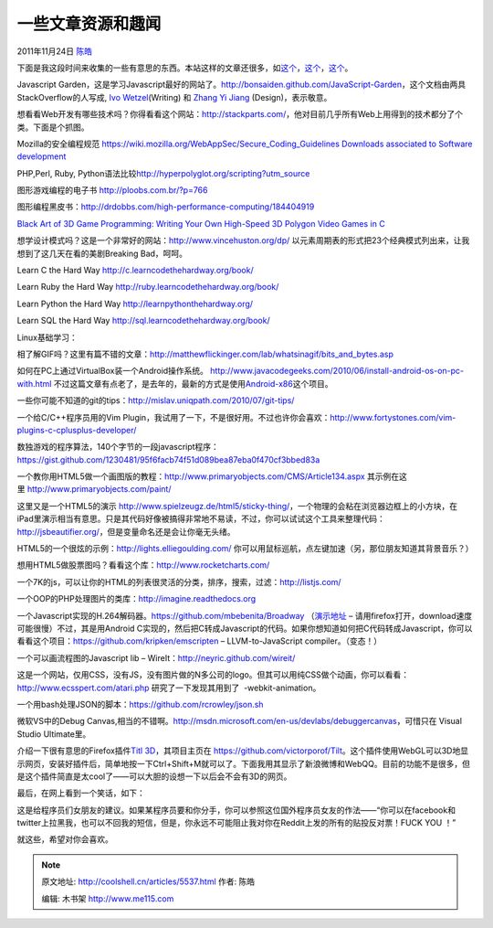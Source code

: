 .. _articles5537:

一些文章资源和趣闻
==================

2011年11月24日 `陈皓 <http://coolshell.cn/articles/author/haoel>`__

下面是我这段时间来收集的一些有意思的东西。本站这样的文章还很多，如\ `这个 <http://coolshell.cn/articles/5224.html>`__\ ，\ `这个 <http://coolshell.cn/articles/3013.html>`__\ ，\ `这个 <http://coolshell.cn/articles/3903.html>`__\ 。

Javascript
Garden，这是学习Javascript最好的网站了。\ `http://bonsaiden.github.com/JavaScript-Garden <http://bonsaiden.github.com/JavaScript-Garden>`__\ ，这个文档由两具StackOverflow的人写成, \ `Ivo
Wetzel <http://stackoverflow.com/users/170224/ivo-wetzel>`__\ (Writing)
和 \ `Zhang Yi
Jiang <http://stackoverflow.com/users/313758/yi-jiang>`__ (Design)，表示敬意。

想看看Web开发有哪些技术吗？你得看看这个网站：\ `http://stackparts.com/ <http://stackparts.com/>`__\ ，他对目前几乎所有Web上用得到的技术都分了个类。下面是个抓图。

|image0|

Mozilla的安全编程规范 \ `https://wiki.mozilla.org/WebAppSec/Secure\_Coding\_Guidelines <https://wiki.mozilla.org/WebAppSec/Secure_Coding_Guidelines>`__
`Downloads associated to Software
development <http://research.microsoft.com/apps/dp/sq.aspx?a=47204&sq=dl#a=!77148!80820!132314!81593!77135!103269!77072!138731!77112!131133!149403!77128!78088!143130!77023!139171!138997!141118&p=1&ps=36>`__

PHP,Perl, Ruby,
Python语法比较\ `http://hyperpolyglot.org/scripting?utm\_source <http://hyperpolyglot.org/scripting?utm_source>`__

图形游戏编程的电子书 \ `http://ploobs.com.br/?p=766 <http://ploobs.com.br/?p=766>`__

图形编程黑皮书：\ `http://drdobbs.com/high-performance-computing/184404919 <http://drdobbs.com/high-performance-computing/184404919>`__

`Black Art of 3D Game Programming: Writing Your Own High-Speed 3D
Polygon Video Games in
C  <http://www.dpfiles.com/dpfileswiki/index.php?title=Black_Art_of_3D_Game_Programming:_Writing_Your_Own_High-Speed_3D_Polygon_Video_Games_in_C>`__

想学设计模式吗？这是一个非常好的网站：\ `http://www.vincehuston.org/dp/ <http://www.vincehuston.org/dp/>`__ 以元素周期表的形式把23个经典模式列出来，让我想到了这几天在看的美剧Breaking
Bad，呵呵。

|image1|

Learn C the Hard
Way \ `http://c.learncodethehardway.org/book/ <http://c.learncodethehardway.org/book/>`__

Learn Ruby the Hard
Way \ `http://ruby.learncodethehardway.org/book/ <http://ruby.learncodethehardway.org/book/>`__

Learn Python the Hard
Way \ `http://learnpythonthehardway.org/ <http://learnpythonthehardway.org/>`__

Learn SQL the Hard Way
`http://sql.learncodethehardway.org/book/ <http://sql.learncodethehardway.org/book/>`__

Linux基础学习：

相了解GIF吗？这里有篇不错的文章：\ `http://matthewflickinger.com/lab/whatsinagif/bits\_and\_bytes.asp <http://matthewflickinger.com/lab/whatsinagif/bits_and_bytes.asp>`__

如何在PC上通过VirtualBox装一个Android操作系统。
`http://www.javacodegeeks.com/2010/06/install-android-os-on-pc-with.html <http://www.javacodegeeks.com/2010/06/install-android-os-on-pc-with.html>`__
不过这篇文章有点老了，是去年的，最新的方式是使用\ `Android-x86 <http://www.android-x86.org/>`__\ 这个项目。

一些你可能不知道的git的tips：\ `http://mislav.uniqpath.com/2010/07/git-tips/ <http://mislav.uniqpath.com/2010/07/git-tips/>`__

一个给C/C++程序员用的Vim
Plugin，我试用了一下，不是很好用。不过也许你会喜欢：\ `http://www.fortystones.com/vim-plugins-c-cplusplus-developer/ <http://www.fortystones.com/vim-plugins-c-cplusplus-developer/>`__

数独游戏的程序算法，140个字节的一段javascript程序：
`https://gist.github.com/1230481/95f6facb74f51d089bea87eba0f470cf3bbed83a <https://gist.github.com/1230481/95f6facb74f51d089bea87eba0f470cf3bbed83a>`__

一个教你用HTML5做一个画图版的教程：\ `http://www.primaryobjects.com/CMS/Article134.aspx <http://www.primaryobjects.com/CMS/Article134.aspx>`__ 其示例在这里 `http://www.primaryobjects.com/paint/ <http://www.primaryobjects.com/paint/>`__

|image2|

这里又是一个HTML5的演示 \ `http://www.spielzeugz.de/html5/sticky-thing/ <http://www.spielzeugz.de/html5/sticky-thing/>`__\ ，一个物理的会粘在浏览器边框上的小方块，在iPad里演示相当有意思。只是其代码好像被搞得非常地不易读，不过，你可以试试这个工具来整理代码：\ `http://jsbeautifier.org/ <http://jsbeautifier.org/>`__\ ，但是变量命名还是会让你毫无头绪。

HTML5的一个很炫的示例：\ `http://lights.elliegoulding.com/ <http://lights.elliegoulding.com/>`__ 
你可以用鼠标巡航，点左键加速（另，那位朋友知道其背景音乐？）

|image3|

想用HTML5做股票图吗？看看这个库：\ `http://www.rocketcharts.com/ <http://www.rocketcharts.com/>`__

|image4|

一个7K的js，可以让你的HTML的列表很灵活的分类，排序，搜索，过滤：\ `http://listjs.com/ <http://listjs.com/>`__

一个OOP的PHP处理图片的类库：\ `http://imagine.readthedocs.org <http://imagine.readthedocs.org/>`__

|image5|

一个Javascript实现的H.264解码器。\ `https://github.com/mbebenita/Broadway <https://github.com/mbebenita/Broadway>`__ （`演示地址 <http://mbebenita.github.com/Broadway/broadway.html>`__
–
请用firefox打开，download速度可能很慢）不过，其是用Android C实现的，然后把C转成Javascript的代码。如果你想知道如何把C代码转成Javascript，你可以看看这个项目：\ `https://github.com/kripken/emscripten <https://github.com/kripken/emscripten>`__
– LLVM-to-JavaScript compiler。（变态！）

一个可以画流程图的Javascript lib –
WireIt：\ `http://neyric.github.com/wireit/ <http://neyric.github.com/wireit/>`__

|image6|

这是一个网站，仅用CSS，没有JS，没有图片做的N多公司的logo。但其可以用纯CSS做个动画，你可以看看：\ `http://www.ecsspert.com/atari.php <http://www.ecsspert.com/atari.php>`__ 研究了一下发现其用到了
 -webkit-animation。

一个用bash处理JSON的脚本：\ `https://github.com/rcrowley/json.sh <https://github.com/rcrowley/json.sh>`__

微软VS中的Debug
Canvas,相当的不错啊。\ `http://msdn.microsoft.com/en-us/devlabs/debuggercanvas <http://msdn.microsoft.com/en-us/devlabs/debuggercanvas>`__\ ，可惜只在 Visual
Studio Ultimate里。

介绍一下很有意思的Firefox插件\ `Titl
3D <https://addons.mozilla.org/en-US/firefox/addon/tilt/>`__\ ，其项目主页在 \ `https://github.com/victorporof/Tilt <https://github.com/victorporof/Tilt>`__\ 。这个插件使用WebGL可以3D地显示网页，安装好插件后，简单地按一下Ctrl+Shift+M就可以了。下面我用其显示了新浪微博和WebQQ。目前的功能不是很多，但是这个插件简直是太cool了——可以大胆的设想一下以后会不会有3D的网页。

|image7|

|image8|

最后，在网上看到一个笑话，如下：

这是给程序员们女朋友的建议。如果某程序员要和你分手，你可以参照这位国外程序员女友的作法——“你可以在facebook和twitter上拉黑我，也可以不回我的短信，但是，你永远不可能阻止我对你在Reddit上发的所有的贴投反对票！FUCK
YOU ！”

|image9|

就这些，希望对你会喜欢。

.. |image0| image:: /coolshell/static/20140922103217120000.png
   :target: http://stackparts.com
.. |image1| image:: /coolshell/static/20140922103217220000.png
.. |image2| image:: https://lh5.googleusercontent.com/-z17zh24rw4k/TmrH2wrPSRI/AAAAAAAAADQ/Az9W5Lge3Ok/h301/Untitled-1.gif
.. |image3| image:: /coolshell/static/20140922103217940000.jpg
   :target: http://lights.elliegoulding.com/
.. |image4| image:: /coolshell/static/20140922103218028000.png
.. |image5| image:: /coolshell/static/20140922103218281000.png
.. |image6| image:: /coolshell/static/20140922103219506000.png
.. |image7| image:: /coolshell/static/20140922103219560000.png
.. |image8| image:: /coolshell/static/20140922103219781000.png
.. |image9| image:: /coolshell/static/20140922103220045000.png
.. |image16| image:: /coolshell/static/20140922103220108000.jpg

.. note::
    原文地址: http://coolshell.cn/articles/5537.html 
    作者: 陈皓 

    编辑: 木书架 http://www.me115.com